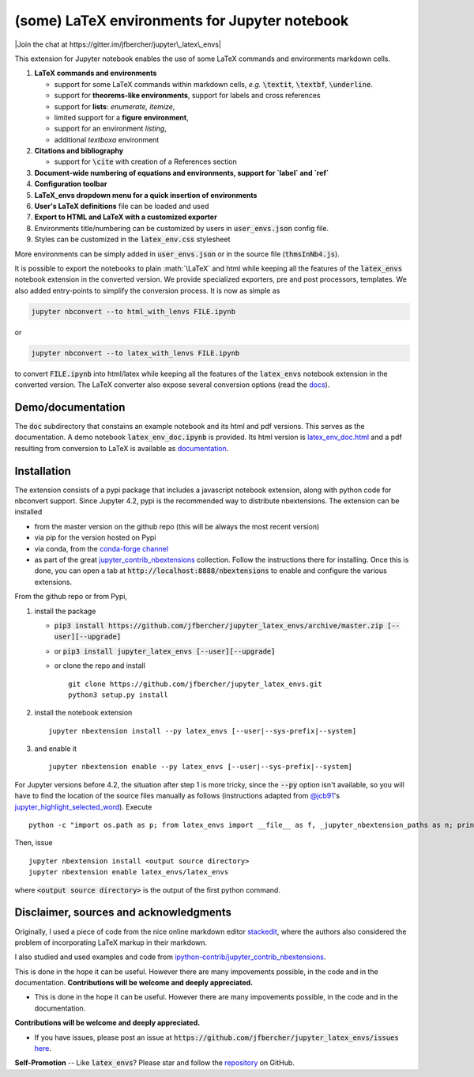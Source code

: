 .. default-role:: code
.. role:: math(raw)
   :format: html latex
..

(some) LaTeX environments for Jupyter notebook
==============================================

|Join the chat at https://gitter.im/jfbercher/jupyter\_latex\_envs|

This extension for Jupyter notebook enables the use of some LaTeX commands and
environments markdown cells.

1. **LaTeX commands and environments**

   -  support for some LaTeX commands within markdown cells, *e.g.*
      `\textit`, `\textbf`, `\underline`.
   -  support for **theorems-like environments**, support for labels
      and cross references
   -  support for **lists**: *enumerate, itemize*,
   -  limited support for a **figure environment**,
   -  support for an environment *listing*,
   -  additional *textboxa* environment

2. **Citations and bibliography**

   -  support for `\cite` with creation of a References section

3. **Document-wide numbering of equations and environments, support for `\label` and `\ref`**
4. **Configuration toolbar**
5. **LaTeX\_envs dropdown menu for a quick insertion of environments**
6. **User's LaTeX definitions** file can be loaded and used
7. **Export to HTML and LaTeX with a customized exporter**
8. Environments title/numbering can be customized by users in
   `user_envs.json` config file.
9. Styles can be customized in the `latex_env.css` stylesheet

More environments can be simply added in `user_envs.json` or in the source file
(`thmsInNb4.js`).

It is possible to export the notebooks to plain :math:`\LaTeX` and html while keeping
all the features of the `latex_envs` notebook extension in the converted
version. We provide specialized exporters, pre and post processors, templates.
We also added entry-points to simplify the conversion process.
It is now as simple as

.. code:: bash

    jupyter nbconvert --to html_with_lenvs FILE.ipynb

or

.. code:: bash

    jupyter nbconvert --to latex_with_lenvs FILE.ipynb

to convert `FILE.ipynb` into html/latex while keeping all the features of the
`latex_envs` notebook extension in the converted version. The LaTeX converter
also expose several conversion options (read the
`docs <https://rawgit.com/jfbercher/jupyter_latex_envs/master/src/latex_envs/static/doc/latex_env_doc.html>`__).

Demo/documentation
------------------

The `doc` subdirectory that constains an example notebook and its html and pdf
versions. This serves as the documentation. A demo notebook
`latex_env_doc.ipynb` is provided. Its html version is
`latex\_env\_doc.html <https://rawgit.com/jfbercher/jupyter_latex_envs/master/src/latex_envs/static/doc/latex_env_doc.html>`__
and a pdf resulting from conversion to LaTeX is available as
`documentation <https://rawgit.com/jfbercher/jupyter_latex_envs/master/src/latex_envs/static/doc/documentation.pdf>`__.

Installation
------------

The extension consists of a pypi package that includes a javascript notebook
extension, along with python code for nbconvert support. Since Jupyter 4.2,
pypi is the recommended way to distribute nbextensions. The extension can be
installed

-  from the master version on the github repo (this will be always the
   most recent version)
-  via pip for the version hosted on Pypi
-  via conda, from the `conda-forge <https://conda-forge.github.io/>`__ `channel <https://anaconda.org/conda-forge>`__
-  as part of the great
   `jupyter\_contrib\_nbextensions <https://github.com/ipython-contrib/jupyter_contrib_nbextensions>`__
   collection. Follow the instructions there for installing. Once this
   is done, you can open a tab at `http://localhost:8888/nbextensions`
   to enable and configure the various extensions.

From the github repo or from Pypi,

1.  install the package

    -  `pip3 install https://github.com/jfbercher/jupyter_latex_envs/archive/master.zip [--user][--upgrade]`
    -  or `pip3 install jupyter_latex_envs [--user][--upgrade]`
    -  or clone the repo and install ::

           git clone https://github.com/jfbercher/jupyter_latex_envs.git
           python3 setup.py install

2.  install the notebook extension

    ::

        jupyter nbextension install --py latex_envs [--user|--sys-prefix|--system]

3.  and enable it

    ::

        jupyter nbextension enable --py latex_envs [--user|--sys-prefix|--system]

For Jupyter versions before 4.2, the situation after step 1 is more tricky,
since the `--py` option isn't available, so you will have to find the location
of the source files manually as follows (instructions adapted from
`@jcb91 <https://github.com/jcb91>`__'s
`jupyter_highlight_selected_word <https://github.com/jcb91/jupyter_highlight_selected_word>`__).
Execute
::

    python -c "import os.path as p; from latex_envs import __file__ as f, _jupyter_nbextension_paths as n; print(p.normpath(p.join(p.dirname(f), n()[0]['src'])))"

Then, issue
::

    jupyter nbextension install <output source directory>
    jupyter nbextension enable latex_envs/latex_envs

where `<output source directory>` is the output of the first python command.

Disclaimer, sources and acknowledgments
---------------------------------------

Originally, I used a piece of code from the nice online markdown editor
`stackedit <https://github.com/benweet/stackedit/issue/187>`__, where the authors
also considered the problem of incorporating LaTeX markup in their markdown.

I also studied and used examples and code from
`ipython-contrib/jupyter\_contrib\_nbextensions <https://github.com/ipython-contrib/jupyter_contrib_nbextensions>`__.

This is done in the hope it can be useful. However there are many impovements
possible, in the code and in the documentation.
**Contributions will be welcome and deeply appreciated.**

-  This is done in the hope it can be useful. However there are many
   impovements possible, in the code and in the documentation.

**Contributions will be welcome and deeply appreciated.**

-  If you have issues, please post an issue at
   `https://github.com/jfbercher/jupyter_latex_envs/issues`
   `here <https://github.com/jfbercher/jupyter_latex_envs/issues>`__.

**Self-Promotion** -- Like `latex_envs`? Please star and follow the
`repository <https://github.com/jfbercher/jupyter_latex_envs>`__ on GitHub.

.. |Join the chat at https://gitter.im/jfbercher/jupyter\_latex\_envs| image:: https://badges.gitter.im/jfbercher/jupyter_latex_envs.svg
   :target: https://gitter.im/jfbercher/jupyter_latex_envs?utm_source=badge&utm_medium=badge&utm_campaign=pr-badge&utm_content=badge
